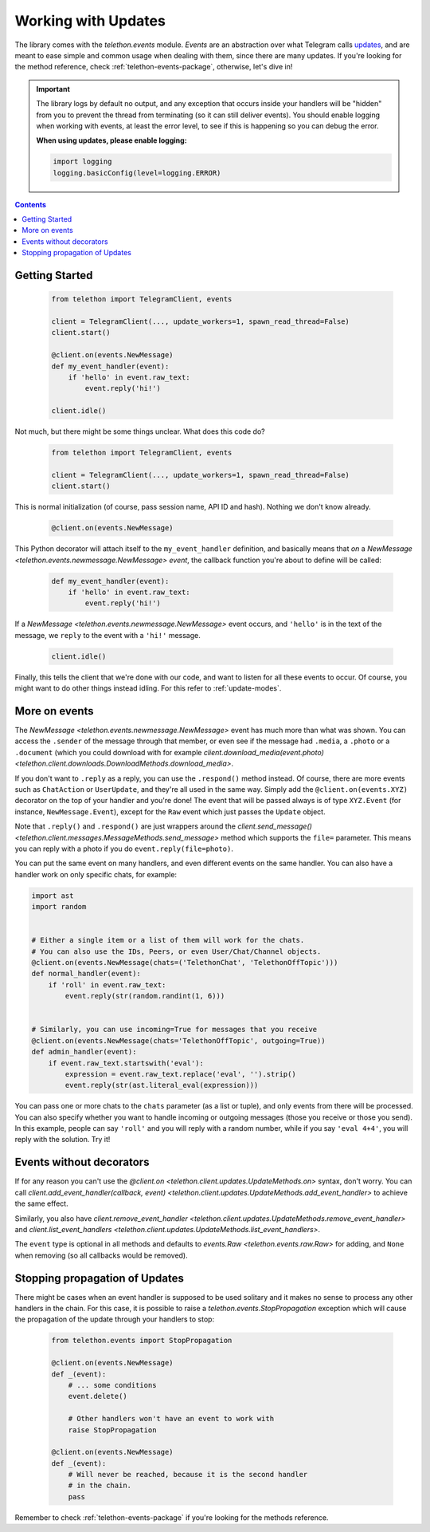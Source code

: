 .. _working-with-updates:

====================
Working with Updates
====================


The library comes with the `telethon.events` module. *Events* are an abstraction
over what Telegram calls `updates`__, and are meant to ease simple and common
usage when dealing with them, since there are many updates. If you're looking
for the method reference, check :ref:`telethon-events-package`, otherwise,
let's dive in!


.. important::

    The library logs by default no output, and any exception that occurs
    inside your handlers will be "hidden" from you to prevent the thread
    from terminating (so it can still deliver events). You should enable
    logging when working with events, at least the error level, to see if
    this is happening so you can debug the error.

    **When using updates, please enable logging:**

    .. code-block:: python

        import logging
        logging.basicConfig(level=logging.ERROR)


.. contents::


Getting Started
***************

    .. code-block:: python

        from telethon import TelegramClient, events

        client = TelegramClient(..., update_workers=1, spawn_read_thread=False)
        client.start()

        @client.on(events.NewMessage)
        def my_event_handler(event):
            if 'hello' in event.raw_text:
                event.reply('hi!')

        client.idle()


Not much, but there might be some things unclear. What does this code do?

    .. code-block:: python

        from telethon import TelegramClient, events

        client = TelegramClient(..., update_workers=1, spawn_read_thread=False)
        client.start()


This is normal initialization (of course, pass session name, API ID and hash).
Nothing we don't know already.

    .. code-block:: python

        @client.on(events.NewMessage)


This Python decorator will attach itself to the ``my_event_handler``
definition, and basically means that *on* a `NewMessage
<telethon.events.newmessage.NewMessage>` *event*,
the callback function you're about to define will be called:

    .. code-block:: python

        def my_event_handler(event):
            if 'hello' in event.raw_text:
                event.reply('hi!')


If a `NewMessage
<telethon.events.newmessage.NewMessage>` event occurs,
and ``'hello'`` is in the text of the message, we ``reply`` to the event
with a ``'hi!'`` message.

    .. code-block:: python

        client.idle()


Finally, this tells the client that we're done with our code, and want
to listen for all these events to occur. Of course, you might want to
do other things instead idling. For this refer to :ref:`update-modes`.


More on events
**************

The `NewMessage <telethon.events.newmessage.NewMessage>` event has much
more than what was shown. You can access the ``.sender`` of the message
through that member, or even see if the message had ``.media``, a ``.photo``
or a ``.document`` (which you could download with for example
`client.download_media(event.photo) <telethon.client.downloads.DownloadMethods.download_media>`.

If you don't want to ``.reply`` as a reply, you can use the ``.respond()``
method instead. Of course, there are more events such as ``ChatAction`` or
``UserUpdate``, and they're all used in the same way. Simply add the
``@client.on(events.XYZ)`` decorator on the top of your handler and you're
done! The event that will be passed always is of type ``XYZ.Event`` (for
instance, ``NewMessage.Event``), except for the ``Raw`` event which just
passes the ``Update`` object.

Note that ``.reply()`` and ``.respond()`` are just wrappers around the
`client.send_message() <telethon.client.messages.MessageMethods.send_message>`
method which supports the ``file=`` parameter.
This means you can reply with a photo if you do ``event.reply(file=photo)``.

You can put the same event on many handlers, and even different events on
the same handler. You can also have a handler work on only specific chats,
for example:


.. code-block:: python

    import ast
    import random


    # Either a single item or a list of them will work for the chats.
    # You can also use the IDs, Peers, or even User/Chat/Channel objects.
    @client.on(events.NewMessage(chats=('TelethonChat', 'TelethonOffTopic')))
    def normal_handler(event):
        if 'roll' in event.raw_text:
            event.reply(str(random.randint(1, 6)))


    # Similarly, you can use incoming=True for messages that you receive
    @client.on(events.NewMessage(chats='TelethonOffTopic', outgoing=True))
    def admin_handler(event):
        if event.raw_text.startswith('eval'):
            expression = event.raw_text.replace('eval', '').strip()
            event.reply(str(ast.literal_eval(expression)))


You can pass one or more chats to the ``chats`` parameter (as a list or tuple),
and only events from there will be processed. You can also specify whether you
want to handle incoming or outgoing messages (those you receive or those you
send). In this example, people can say ``'roll'`` and you will reply with a
random number, while if you say ``'eval 4+4'``, you will reply with the
solution. Try it!


Events without decorators
*************************

If for any reason you can't use the `@client.on
<telethon.client.updates.UpdateMethods.on>` syntax, don't worry.
You can call `client.add_event_handler(callback, event)
<telethon.client.updates.UpdateMethods.add_event_handler>` to achieve
the same effect.

Similarly, you also have `client.remove_event_handler
<telethon.client.updates.UpdateMethods.remove_event_handler>`
and `client.list_event_handlers
<telethon.client.updates.UpdateMethods.list_event_handlers>`.

The ``event`` type is optional in all methods and defaults to
`events.Raw <telethon.events.raw.Raw>` for adding, and ``None`` when
removing (so all callbacks would be removed).


Stopping propagation of Updates
*******************************

There might be cases when an event handler is supposed to be used solitary and
it makes no sense to process any other handlers in the chain. For this case,
it is possible to raise a `telethon.events.StopPropagation` exception which
will cause the propagation of the update through your handlers to stop:

    .. code-block:: python

        from telethon.events import StopPropagation

        @client.on(events.NewMessage)
        def _(event):
            # ... some conditions
            event.delete()

            # Other handlers won't have an event to work with
            raise StopPropagation

        @client.on(events.NewMessage)
        def _(event):
            # Will never be reached, because it is the second handler
            # in the chain.
            pass


Remember to check :ref:`telethon-events-package` if you're looking for
the methods reference.


__ https://lonamiwebs.github.io/Telethon/types/update.html
